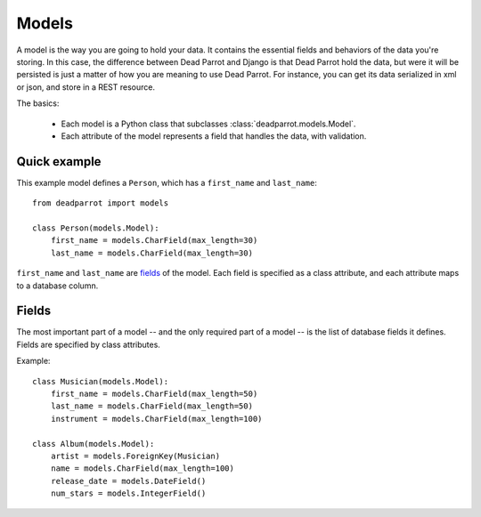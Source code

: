 .. _model-syntax:

======
Models
======

.. module:: deadparrot.models

A model is the way you are going to hold your data. It contains the
essential fields and behaviors of the data you're storing.  In this
case, the difference between Dead Parrot and Django is that Dead
Parrot hold the data, but were it will be persisted is just a matter
of how you are meaning to use Dead Parrot. For instance, you can get
its data serialized in xml or json, and store in a REST resource.

The basics:

    * Each model is a Python class that subclasses
      :class:`deadparrot.models.Model`.

    * Each attribute of the model represents a field that handles the data, with validation.

.. seealso::

    A companion to this document is the `official repository of model
    examples`_.

    .. _official repository of model examples: http://www.djangoproject.com/documentation/models/

Quick example
=============

This example model defines a ``Person``, which has a ``first_name`` and
``last_name``::

    from deadparrot import models

    class Person(models.Model):
        first_name = models.CharField(max_length=30)
        last_name = models.CharField(max_length=30)

``first_name`` and ``last_name`` are fields_ of the model. Each field is
specified as a class attribute, and each attribute maps to a database column.

Fields
======

The most important part of a model -- and the only required part of a model --
is the list of database fields it defines. Fields are specified by class
attributes.

Example::

    class Musician(models.Model):
        first_name = models.CharField(max_length=50)
        last_name = models.CharField(max_length=50)
        instrument = models.CharField(max_length=100)

    class Album(models.Model):
        artist = models.ForeignKey(Musician)
        name = models.CharField(max_length=100)
        release_date = models.DateField()
        num_stars = models.IntegerField()
